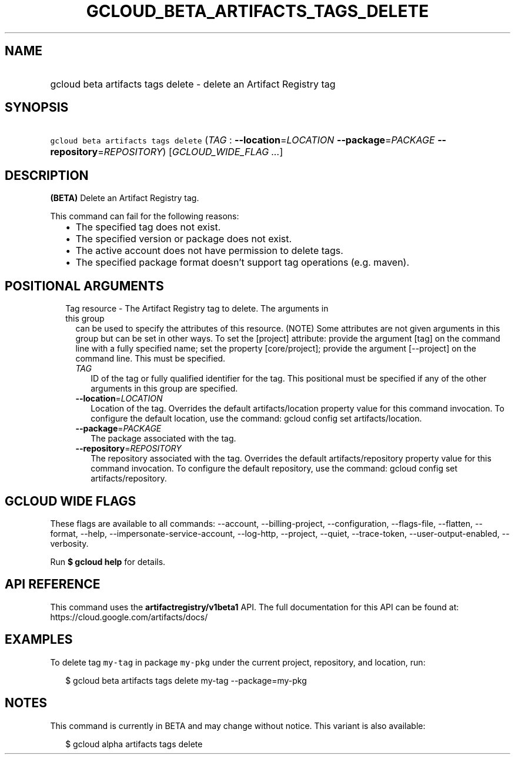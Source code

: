 
.TH "GCLOUD_BETA_ARTIFACTS_TAGS_DELETE" 1



.SH "NAME"
.HP
gcloud beta artifacts tags delete \- delete an Artifact Registry tag



.SH "SYNOPSIS"
.HP
\f5gcloud beta artifacts tags delete\fR (\fITAG\fR\ :\ \fB\-\-location\fR=\fILOCATION\fR\ \fB\-\-package\fR=\fIPACKAGE\fR\ \fB\-\-repository\fR=\fIREPOSITORY\fR) [\fIGCLOUD_WIDE_FLAG\ ...\fR]



.SH "DESCRIPTION"

\fB(BETA)\fR Delete an Artifact Registry tag.

This command can fail for the following reasons:
.RS 2m
.IP "\(bu" 2m
The specified tag does not exist.
.IP "\(bu" 2m
The specified version or package does not exist.
.IP "\(bu" 2m
The active account does not have permission to delete tags.
.IP "\(bu" 2m
The specified package format doesn't support tag operations (e.g. maven).
.RE
.sp



.SH "POSITIONAL ARGUMENTS"

.RS 2m
.TP 2m

Tag resource \- The Artifact Registry tag to delete. The arguments in this group
can be used to specify the attributes of this resource. (NOTE) Some attributes
are not given arguments in this group but can be set in other ways. To set the
[project] attribute: provide the argument [tag] on the command line with a fully
specified name; set the property [core/project]; provide the argument
[\-\-project] on the command line. This must be specified.

.RS 2m
.TP 2m
\fITAG\fR
ID of the tag or fully qualified identifier for the tag. This positional must be
specified if any of the other arguments in this group are specified.

.TP 2m
\fB\-\-location\fR=\fILOCATION\fR
Location of the tag. Overrides the default artifacts/location property value for
this command invocation. To configure the default location, use the command:
gcloud config set artifacts/location.

.TP 2m
\fB\-\-package\fR=\fIPACKAGE\fR
The package associated with the tag.

.TP 2m
\fB\-\-repository\fR=\fIREPOSITORY\fR
The repository associated with the tag. Overrides the default
artifacts/repository property value for this command invocation. To configure
the default repository, use the command: gcloud config set artifacts/repository.


.RE
.RE
.sp

.SH "GCLOUD WIDE FLAGS"

These flags are available to all commands: \-\-account, \-\-billing\-project,
\-\-configuration, \-\-flags\-file, \-\-flatten, \-\-format, \-\-help,
\-\-impersonate\-service\-account, \-\-log\-http, \-\-project, \-\-quiet,
\-\-trace\-token, \-\-user\-output\-enabled, \-\-verbosity.

Run \fB$ gcloud help\fR for details.



.SH "API REFERENCE"

This command uses the \fBartifactregistry/v1beta1\fR API. The full documentation
for this API can be found at: https://cloud.google.com/artifacts/docs/



.SH "EXAMPLES"

To delete tag \f5my\-tag\fR in package \f5my\-pkg\fR under the current project,
repository, and location, run:

.RS 2m
$ gcloud beta artifacts tags delete my\-tag \-\-package=my\-pkg
.RE



.SH "NOTES"

This command is currently in BETA and may change without notice. This variant is
also available:

.RS 2m
$ gcloud alpha artifacts tags delete
.RE


